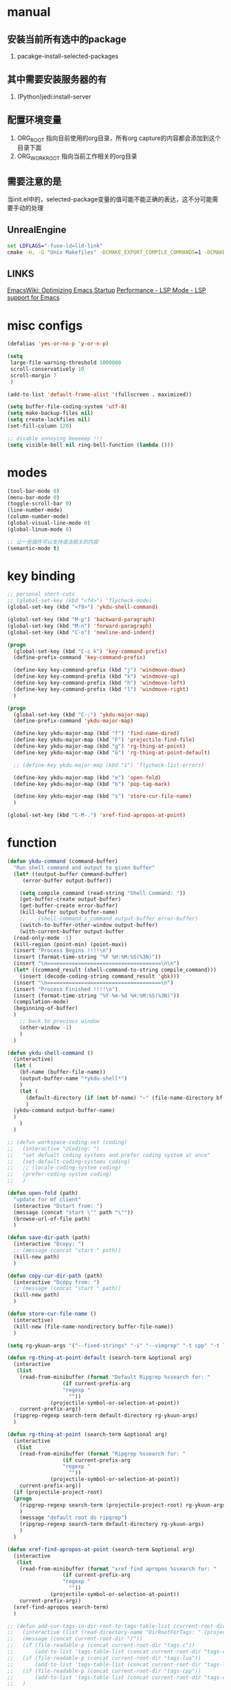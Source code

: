 # -*- coding: utf-8 -*-
#+TAGS: DEPRECATED

* manual
** 安装当前所有选中的package
   1. pacakge-install-selected-packages
** 其中需要安装服务器的有
   1. (Python)jedi:install-server
** 配置环境变量
   1. ORG_ROOT 指向目前使用的org目录，所有org capture的内容都会添加到这个目录下面
   2. ORG_WORK_ROOT 指向当前工作相关的org目录
** 需要注意的是
   当init.el中的，selected-package变量的值可能不能正确的表达，这不分可能需要手动的处理
** UnrealEngine
#+BEGIN_SRC bat :results value
set LDFLAGS="-fuse-ld=lld-link"
cmake -H. -G "Unix Makefiles" -DCMAKE_EXPORT_COMPILE_COMMANDS=1 -DCMAKE_C_COMPILER:PATH="D:\\Program Files\\LLVM\\bin\\clang.exe" -DCMAKE_CXX_COMPILER:PATH="D:\\Program Files\\LLVM\\bin\\clang++.exe" -DCMAKE_C_COMPILER_ID="Clang" -DCMAKE_CXX_COMPILER_ID="Clang" -DCMAKE_SYSTEM_NAME="Generic" ..
#+END_SRC
** LINKS
[[https://www.emacswiki.org/emacs/OptimizingEmacsStartup][EmacsWiki: Optimizing Emacs Startup]]
[[https://emacs-lsp.github.io/lsp-mode/page/performance/][Performance - LSP Mode - LSP support for Emacs]]
* misc configs
  #+BEGIN_SRC emacs-lisp
  (defalias 'yes-or-no-p 'y-or-n-p)

  (setq
   large-file-warning-threshold 1000000
   scroll-conservatively 10
   scroll-margin 7
   )

  (add-to-list 'default-frame-alist '(fullscreen . maximized))

  (setq buffer-file-coding-system 'utf-8)
  (setq make-backup-files nil)
  (setq create-lockfiles nil)
  (set-fill-column 120)

  ;; disable annoying beeeeep !!!
  (setq visible-bell nil ring-bell-function (lambda ()))
  #+END_SRC
* modes
  #+BEGIN_SRC emacs-lisp
  (tool-bar-mode 0)
  (menu-bar-mode 0)
  (toggle-scroll-bar 0)
  (line-number-mode)
  (column-number-mode)
  (global-visual-line-mode 0)
  (global-linum-mode 0)

  ;; 让一些插件可以支持语法相关的内容
  (semantic-mode t)
  #+END_SRC
* key binding
 #+BEGIN_SRC emacs-lisp
 ;; personal short-cuts
 ;; (global-set-key (kbd "<f4>") 'flycheck-mode)
 (global-set-key (kbd "<f9>") 'ykdu-shell-command)

 (global-set-key (kbd "M-p") 'backward-paragraph)
 (global-set-key (kbd "M-n") 'forward-paragraph)
 (global-set-key (kbd "C-o") 'newline-and-indent)

 (progn
   (global-set-key (kbd "C-c k") 'key-command-prefix)
   (define-prefix-command 'key-command-prefix)

   (define-key key-command-prefix (kbd "j") 'windmove-down)
   (define-key key-command-prefix (kbd "k") 'windmove-up)
   (define-key key-command-prefix (kbd "h") 'windmove-left)
   (define-key key-command-prefix (kbd "l") 'windmove-right)
   )

 (progn
   (global-set-key (kbd "C-;") 'ykdu-major-map)
   (define-prefix-command 'ykdu-major-map)

   (define-key ykdu-major-map (kbd "f") 'find-name-dired)
   (define-key ykdu-major-map (kbd "F") 'projectile-find-file)
   (define-key ykdu-major-map (kbd "g") 'rg-thing-at-point)
   (define-key ykdu-major-map (kbd "G") 'rg-thing-at-point-default)

   ;; (define-key ykdu-major-map (kbd "1") 'flycheck-list-errors)

   (define-key ykdu-major-map (kbd "e") 'open-fold)
   (define-key ykdu-major-map (kbd "b") 'pop-tag-mark)

   (define-key ykdu-major-map (kbd "s") 'store-cur-file-name)
   )

 (global-set-key (kbd "C-M-.") 'xref-find-apropos-at-point)
 #+END_SRC
* function
 #+BEGIN_SRC emacs-lisp
   (defun ykdu-command (command-buffer)
     "Run shell command and output to given buffer"
     (let* ((output-buffer command-buffer)
	    (error-buffer output-buffer))

       (setq compile_command (read-string "Shell Command: "))
       (get-buffer-create output-buffer)
       (get-buffer-create error-buffer)
       (kill-buffer output-buffer-name)
       ;;    (shell-command s_command output-buffer error-buffer)
       (switch-to-buffer-other-window output-buffer)
       (with-current-buffer output-buffer
	 (read-only-mode -1)
	 (kill-region (point-min) (point-max))
	 (insert "Process Begins !!!!\n")
	 (insert (format-time-string "%F %H:%M:%S(%3N)"))
	 (insert "\n=====================================\n\n")
	 (let* ((command_result (shell-command-to-string compile_command)))
	   (insert (decode-coding-string command_result 'gbk)))
	 (insert "\n=====================================\n")
	 (insert "Process Finished !!!!\n")
	 (insert (format-time-string "%Y-%m-%d %H:%M:%S(%3N)"))
	 (compilation-mode)
	 (beginning-of-buffer)
	 )
       ;; back to previous window
       (other-window -1)
       )
     )

   (defun ykdu-shell-command ()
     (interactive)
     (let (
	   (bf-name (buffer-file-name))
	   (output-buffer-name "*ykdu-shell*")
	   )
       (let (
	     (default-directory (if (not bf-name) "~" (file-name-directory bf-name)))
	     )
	 (ykdu-command output-buffer-name)
	 )
       )
     )

   ;; (defun workspace-coding-set (coding)
   ;;   (interactive "zCoding: ")
   ;;   "set defualt coding systems and prefer coding system at once"
   ;;   (set-default-coding-systems coding)
   ;;   ;; (locale-coding-system coding)
   ;;   (prefer-coding-system coding)
   ;;   )

   (defun open-fold (path)
     "update for mf client"
     (interactive "Dstart from: ")
     (message (concat "start \"" path "\""))
     (browse-url-of-file path)
     )

   (defun save-dir-path (path)
     (interactive "Dcopy: ")
     ;; (message (concat "start " path))
     (kill-new path)
     )

   (defun copy-cur-dir-path (path)
     (interactive "Dcopy from: ")
     ;; (message (concat "start " path))
     (kill-new path)
     )

   (defun store-cur-file-name ()
     (interactive)
     (kill-new (file-name-nondirectory buffer-file-name))
     )

   (setq rg-ykuun-args '("--fixed-strings" "-i" "--vimgrep" "-t cpp" "-t lua" "-t config" "-t txt" "-t lisp" "-t org" "-t cs" "-t json" "-t log" "--type-add nut:*.nut -t nut" "--type-add gnut:*.gnut -t gnut"))

   (defun rg-thing-at-point-default (search-term &optional arg)
     (interactive
      (list
       (read-from-minibuffer (format "Default Ripgrep %ssearch for: "
				     (if current-prefix-arg
					 "regexp "
				       ""))
			     (projectile-symbol-or-selection-at-point))
       current-prefix-arg))
     (ripgrep-regexp search-term default-directory rg-ykuun-args)
     )

   (defun rg-thing-at-point (search-term &optional arg)
     (interactive
      (list
       (read-from-minibuffer (format "Ripgrep %ssearch for: "
				     (if current-prefix-arg
					 "regexp "
				       ""))
			     (projectile-symbol-or-selection-at-point))
       current-prefix-arg))
     (if (projectile-project-root)
	 (progn
	   (ripgrep-regexp search-term (projectile-project-root) rg-ykuun-args)
	   )
       (message "default root do ripgrep")
       (ripgrep-regexp search-term default-directory rg-ykuun-args)
       )
     )

   (defun xref-find-apropos-at-point (search-term &optional arg)
     (interactive
      (list
       (read-from-minibuffer (format "xref find apropos %ssearch for: "
				     (if current-prefix-arg
					 "regexp "
				       ""))
			     (projectile-symbol-or-selection-at-point))
       current-prefix-arg))
     (xref-find-apropos search-term)
     )

   ;; (defun add-cur-tags-in-dir-root-to-tags-table-list (current-root-dir)
   ;;   (interactive (list (read-directory-name "DirRootForTags: " (projectile-project-root))))
   ;;   (message (concat current-root-dir "/"))
   ;;   (if (file-readable-p (concat current-root-dir "tags-c")) 
   ;;       (add-to-list 'tags-table-list (concat current-root-dir "tags-c")) nil)
   ;;   (if (file-readable-p (concat current-root-dir "tags-lua")) 
   ;;       (add-to-list 'tags-table-list (concat current-root-dir "tags-lua")) nil)
   ;;   (if (file-readable-p (concat current-root-dir "tags-cpp")) 
   ;;       (add-to-list 'tags-table-list (concat current-root-dir "tags-cpp")) nil)
   ;;   )
 #+END_SRC
* recentf
#+BEGIN_SRC emacs-lisp
(recentf-mode t)
(setq
 recentf-max-menu-items 1000
 recentf-max-saved-items nil
 )
#+END_SRC
* C\CPP
#+BEGIN_SRC emacs-lisp
(setq-default c++-tab-always-indent t)
(setq-default c-default-style "awk")
(setq-default c-basic-offset 4)
(setq-default c-indent-level 4)
(setq-default tab-width 4)
(setq-default indent-tabs-mode t)

(add-to-list 'auto-mode-alist '("\\.h\\'" . c++-mode))

;; (c-set-offset 'cpp-macro -1000)
;; (c-set-offset 'case-label 4)
;; (c-set-offset 'substatement-open 0)
;; (c-set-offset 'substatement-close 0)
;; (c-set-offset 'label 0)
;; (c-set-offset 'arglist-intro 4)
;; (c-set-offset 'statement-block-intro 4)
;; (c-set-offset 'arglist-close 4)
;; (c-set-offset 'statement-cont 0)
;; (c-set-offset 'label 0)
#+END_SRC
* Lua
  #+BEGIN_SRC emacs-lisp
  (setq-default lua-indent-level 4)
  #+END_SRC
* Python
  #+BEGIN_SRC emacs-lisp
  ;; Python
  (setq-default python-indent-offset 4)
  #+END_SRC
* encoding
  #+BEGIN_SRC emacs-lisp
  (define-coding-system-alias 'GB18030 'gb18030)
  (define-coding-system-alias 'utf8 'utf-8-unix)
  #+END_SRC
* version control
  #+BEGIN_SRC emacs-lisp
  (remove-hook 'find-file-hook 'vc-refresh-state)
  ;; (setq jit-lock-defer-time 0.01)
  ;; (setq font-lock-support-mode 'fast-lock-mode)
  ;; magit receiving gbk from git.exe
  (setq magit-git-output-coding-system 'utf-8)
  ;; (setq magit-git-output-coding-system 'chinese-gbk)
  ;; 强制设置commit editmsg的编码
  (modify-coding-system-alist 'file "\.git/COMMIT_EDITMSG" 'utf-8)
  (global-set-key (kbd "C-x g") 'magit-status)
  #+END_SRC
* optimization
  #+BEGIN_SRC emacs-lisp
  ;; chinese character is using a big font lib which will trigger the GC on every movement
  (setq inhibit-compacting-font-caches t)
  #+END_SRC
* pyim
  #+BEGIN_SRC emacs-lisp
  ;; input method

  
  (when (require 'pyim nil 'noerror)
  (progn
  (pyim-basedict-enable)
  (setq default-input-method "pyim")
  (setq pyim-default-scheme 'microsoft-shuangpin)
  (setq pyim-page-tooltip 'popup)
  (setq pyim-page-length 9) 
  )
  )
  #+END_SRC
* color
  #+BEGIN_SRC emacs-lisp
  (load-theme 'tango-dark t)
  (require 'highlight-indentation)
  ;; (set-face-background 'highlight-indentation-face "#e3e3d3")
  ;; (set-face-background 'highlight-indentation-current-column-face "#c3b3b3")
  #+END_SRC
* grep
#+BEGIN_SRC emacs-lisp
(setq grep-command "rg --vimgrep -i -t cpp -t lua -t cs -t c -t config -t txt ")
#+END_SRC
* org mode
#+BEGIN_SRC emacs-lisp
(setq
 org-agenda-files nil
 org-tags-column -90
 org-src-tab-acts-natively t
 org-edit-src-content-indentation 0
 )

(require 'org-protocol)
(require 'edit-server)
(require 'server)

(defun server-ensure-safe-dir (dir) "Noop" t) ; 非常烦人的一个错误，直接将相关的函数置空

(server-start)				; 注意需要手动创建文件夹
(edit-server-start)
(setq edit-server-new-frame nil)

;; babel 这个地方不添加将会导致相关的babel无法被加载
(org-babel-do-load-languages
 'org-babel-load-languages
 '(
   (python . t)
   (matlab . t)
   (emacs-lisp . t)
   (lua . t)
   (shell . t)
   ;; (C . t)
   ))

;; (setq 
;;  org-babel-C++-compiler "clang++"
;;  org-babel-C-compiler "clang"
;;  )

(org-indent-mode)
(org-display-inline-images t t)

(setq org-todo-keywords
      '((sequence "TODO" "DOING" "ARCHIVE" "|" "DONE" "ABORT" "SUSPENDED")))
(setq org-agenda-inhibit-startup t)
(setq org-startup-indented t)

;; VAR
(message (concat "SET ORG ROOT TO " (getenv "ORG_ROOT")))
(message (concat "SET ORG WORK ROOT TO " (getenv "ORG_WORK_ROOT")))
(setq org-directory (getenv "ORG_ROOT"))
;; (add-hook 'after-init-hook '(lambda () (org-todo-list) (get-buffer "*Org Agenda*")))
;; .\emacsclientw.exe "org-protocol:///capture?template=w&url=http%3a%2f%2fduckduckgo%2ecom&title=DuckDuckGo"
(setq org-work-daily (concat (getenv "ORG_WORK_ROOT") "/daily.org"))
(setq org-incomming-work (concat (getenv "ORG_WORK_ROOT") "/incoming_work.org"))
(setq org-capture-templates
      '(
        ("t" "Todo" entry (file+headline "inbox.org" "Incomming")
         "* TODO %?\n %T\n %i\n %a")
        ("w" "Website with Tags" entry (file+headline "sites.org" "Regular Visit Sites")
         "* %:description %?\t%^g\nLINK: %:annotation\nCaptured On: %U")
        ("W" "Website" entry (file+headline "sites.org" "Regular Visit Sites")
         "* %:description %?\t\nLINK: %:annotation\nCapured On: %U")
        ("R" "Website ToRead" entry (file+headline "sites.org" "Sites ToRead")
         "* TOREAD %:description %?\t%^g\nLINK: %:annotation\nCapured On: %U")
        ("d" "Daily Recording" entry (file+datetree "daily.org")
         "* %?\n %i\n %a" :tree-type week)
        ("r" "Tools and Refers" entry (file+headline "refers.org" "Tools & Refers")
         "* %:description %?\t\nLINK: %:annotation\n%U")
        ("l" "DO IT WHILE ALIVE" entry (file+headline "life.org" "LIFE MOVES ON")
         "* PLAN %?\n %a\n %T\n %i\n")
        ("D" "Work Daily Recording" entry (file+datetree org-work-daily "Daily Records")
         "* 工作日简报%?\n %i\n %a" :tree-type week)
        ("T" "Work TAPD Recording" entry (file+olp+datetree org-work-daily "TAPD Records")
         "* %?\n %i\n %a" :tree-type week)
        ("i" "Incoming Works" entry (file+headline org-incomming-work "Looks Good To Me!!!!")
         "* TODO %?\n %a\n %T\n %i\n")
        )
      )

;; KEY BINDING
(global-set-key (kbd "C-c l") 'org-store-link)
(global-set-key (kbd "C-c C-l") 'org-insert-link)
(global-set-key (kbd "C-c a") 'org-agenda)
(global-set-key (kbd "C-c c") 'org-capture)
#+END_SRC
* lsp mode

#+BEGIN_SRC emacs-lisp
;; (require 'lsp)
;; (require 'lsp-clangd)

(add-hook 'c++-mode-hook 'lsp)
(add-hook 'c-mode-hook 'lsp)

;; (require 'ccls)
;; (add-hook 'c++-mode-hook (lambda () (require 'ccls) (lsp)))
;; (add-hook 'c-mode-hook (lambda () (require 'ccls) (lsp)))

(functionp 'json-serialize)
(setq lsp-clients-clangd-args '("-j=8" "-background-index" "-log=error"))
(setq gc-cons-threshold (* 1024 1024))
(setq read-process-output-max (* 8 1024 1024)) ;; 8MB
(setq lsp-file-watch-threshold nil)
(setq lsp-idle-delay 1.0)
(setq lsp-enable-file-watchers nil)
(setq lsp-log-io nil)
(setq lsp-print-performance t)
(setq lsp-keep-workspace-alive t)
(setq lsp-enable-indentation t)
(setq lsp-enable-xref t)
(setq lsp-enable-completion-at-point t)
(setq lsp-response-timeout 5)
(setq lsp-diagnostic-package :none)
#+END_SRC
* company
  #+BEGIN_SRC emacs-lisp
  (setq 
   company-minimum-prefix-length 1
   company-idle-delay 0.0)
  ;; (require 'company-lsp)
  ;; (push 'company-lsp company-backends)
  ;; (push 'company-c-headers company-backends)

  ;; (global-company-mode 0)

  ;; (eval-after-load 'company
  ;;   '(add-to-list 'company-backends 'company-irony))

  ;; (require 'company-irony-c-headers)
  ;; ;; Load with `irony-mode` as a grouped backend
  ;; (eval-after-load 'company
  ;;   '(add-to-list
  ;;     'company-backends '(company-irony-c-headers company-irony)))

  ;; ;; 安装完成jedi之后需要pip安装相关的包jedi以及epc，然后执行jedi:install-server
  ;; ;; Advanced usage.
  ;; (add-to-list 'company-backends '(company-jedi company-files))

  ;; ;; key bindings,
  ;; ;; (global-set-key (kbd "M-/") 'company-complete)
  ;; (global-set-key (kbd "C-M-/") 'company-complete)
  #+END_SRC
* yasnippet
  #+BEGIN_SRC emacs-lisp
  ;; (yas-global-mode t)
  #+END_SRC
* ivy counsel swiper
#+BEGIN_SRC emacs-lisp
;; (require 'ivy-xref)
;; (require 'ivy-explorer)

(require 'ivy)
(eval-after-load 'ivy
  '(ivy-mode t)
)

;; (counsel-mode t)
;; (ivy-explorer-mode t)

(setq ivy-use-virtual-buffers t)
(when (>= emacs-major-version 27)
  (setq xref-show-definitions-function #'ivy-xref-show-defs))
(setq xref-show-xrefs-function #'ivy-xref-show-xrefs)

;; function
(defun resume-ivy-with-prefix-arg ()
  (interactive)
  (setq current-prefix-arg '(4))		; C-u prefix command
  (ivy-resume)
  )

(progn
  (global-set-key (kbd "C-c i") 'ivy-command-prefix)
  (define-prefix-command 'ivy-command-prefix)
  (define-key ivy-command-prefix (kbd "s") 'swiper-isearch-thing-at-point)
  (define-key ivy-command-prefix (kbd "r") 'counsel-recentf)
  (define-key ivy-command-prefix (kbd "i") 'counsel-imenu)
  (define-key ivy-command-prefix (kbd "C-r") 'resume-ivy-with-prefix-arg)
  )

#+END_SRC
* projectile
#+BEGIN_SRC emacs-lisp
(add-hook 'c++-mode-hook (projectile-mode t))
(add-hook 'c-mode-hook (projectile-mode t))

(setq projectile-indexing-method 'native)
(setq projectile-enable-caching t)
(setq projectile-require-project-root nil)
(setq projectile-completion-system 'ivy)
#+END_SRC
* clang-format
  #+BEGIN_SRC emacs-lisp
  ;; (require 'clang-format)
  #+END_SRC
* expand region
  [[https://github.com/magnars/expand-region.el][magnars/expand-region.el: Emacs extension to increase selected region by semantic units.]]
  If you expand too far, you can contract the region by pressing - (minus key), or by prefixing the shortcut you defined with a negative argument: C-- C-=.
  #+BEGIN_SRC emacs-lisp
  (global-set-key (kbd "C-=") 'er/expand-region)
  #+END_SRC
* Async Shell
  #+BEGIN_SRC emacs-lisp
  (add-to-list 'display-buffer-alist
               (cons "\\*Async Shell Command\\*.*" (cons #'display-buffer-no-window nil)))
  #+END_SRC
* Code Navigation
#+BEGIN_SRC emacs-lisp
;; (defalias 'xref-find-definitions 'counsel-etags-find-tag-at-point)
;; (defalias 'xref-find-apropos-at-point 'counsel-etags-grep)
#+END_SRC
* Origami
#+BEGIN_SRC emacs-lisp
;; (require 'origami)
;; (global-origami-mode t)
;;  (progn
;;    (global-set-key [C-tab] 'origami-toggle-node)

;;    (define-key origami-mode-map (kbd "C-c f c") 'origami-close-node-recursively) 
;;    (define-key origami-mode-map (kbd "C-c f o") 'origami-open-node-recursively)
;;    (define-key origami-mode-map (kbd "C-c f t") 'origami-close-node-recursively)
;;    )
#+END_SRC
* Appendix
  #+BEGIN_SRC shell
  ;; (async-shell-command "ctags -e --if0=yes --c-kinds=+px --c++-kinds=+px --extra=+q --fields=+iaS --languages=c -R -f tags-c")
  ;; (async-shell-command "ctags -e --if0=yes --c-kinds=+px --c++-kinds=+px --extra=+q --fields=+iaS --languages=c++ -R -f tags-cpp")
  ;; (async-shell-command "ctags -e --if0=yes --c-kinds=+px --c++-kinds=+px --extra=+q --fields=+iaS --languages=lua -R -f tags-lua")
  #+END_SRC
